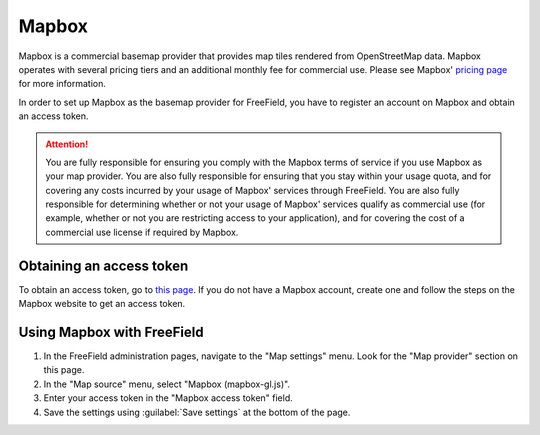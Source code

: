 Mapbox
======

Mapbox is a commercial basemap provider that provides map tiles rendered from
OpenStreetMap data. Mapbox operates with several pricing tiers and an additional
monthly fee for commercial use. Please see Mapbox' `pricing page
<https://www.mapbox.com/pricing/>`_ for more information.

In order to set up Mapbox as the basemap provider for FreeField, you have to
register an account on Mapbox and obtain an access token.

.. attention::

   You are fully responsible for ensuring you comply with the Mapbox terms of
   service if you use Mapbox as your map provider. You are also fully
   responsible for ensuring that you stay within your usage quota, and for
   covering any costs incurred by your usage of Mapbox' services through
   FreeField. You are also fully responsible for determining whether or not your
   usage of Mapbox' services qualify as commercial use (for example, whether or
   not you are restricting access to your application), and for covering the
   cost of a commercial use license if required by Mapbox.

Obtaining an access token
-------------------------

To obtain an access token, go to `this page
<https://www.mapbox.com/account/access-tokens>`_. If you do not have a Mapbox
account, create one and follow the steps on the Mapbox website to get an access
token.

Using Mapbox with FreeField
---------------------------

1. In the FreeField administration pages, navigate to the "Map settings" menu.
   Look for the "Map provider" section on this page.
2. In the "Map source" menu, select "Mapbox (mapbox-gl.js)".
3. Enter your access token in the "Mapbox access token" field.
4. Save the settings using :guilabel:`Save settings` at the bottom of the page.
